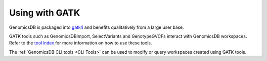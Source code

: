###############################
Using with GATK
###############################

GenomicsDB is packaged into
`gatk4 <https://software.broadinstitute.org/gatk/documentation/article?id=11091>`__
and benefits qualitatively from a large user base.

GATK tools such as GenomicsDBImport, SelectVariants and GenotypeGVCFs interact with GenomicsDB workspaces. Refer to the `tool index <https://gatk.broadinstitute.org/hc/en-us/categories/360002369672-Tool-Index>`__ for more information on how to use these tools.

The :ref:`GenomicsDB CLI tools <CLI Tools>` can be used to modify or query workspaces created using GATK tools.
